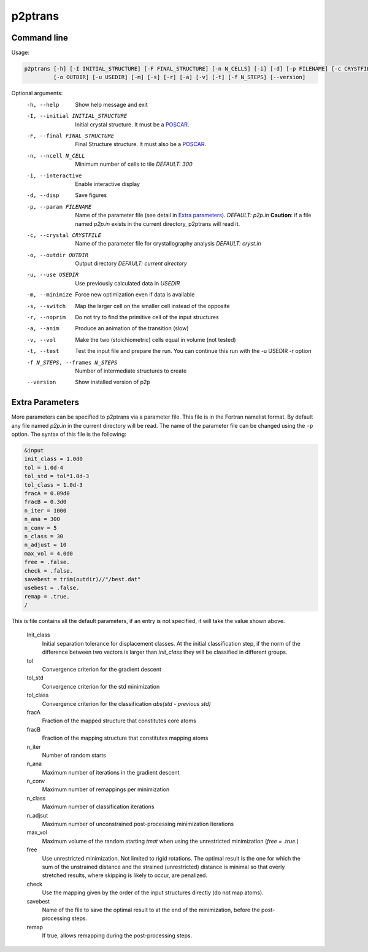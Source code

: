p2ptrans
========

Command line
^^^^^^^^^^^^

Usage:

.. code-block:: console

   p2ptrans [-h] [-I INITIAL_STRUCTURE] [-F FINAL_STRUCTURE] [-n N_CELLS] [-i] [-d] [-p FILENAME] [-c CRYSTFILE]
            [-o OUTDIR] [-u USEDIR] [-m] [-s] [-r] [-a] [-v] [-t] [-f N_STEPS] [--version]


Optional arguments:
  -h, --help            Show help message and exit
  -I, --initial INITIAL_STRUCTURE
                        Initial crystal structure. It must be a `POSCAR <https://www.vasp.at/wiki/index.php/Input>`_.
  -F, --final FINAL_STRUCTURE
                        Final Structure structure. It must also be a `POSCAR <https://www.vasp.at/wiki/index.php/Input>`_.
  -n, --ncell N_CELL
                        Minimum number of cells to tile *DEFAULT: 300*
  -i, --interactive     Enable interactive display
  -d, --disp            Save figures
  -p, --param FILENAME
                        Name of the parameter file (see detail in `Extra parameters`_). *DEFAULT: p2p.in* **Caution**: if a file named *p2p.in* exists in the current directory, p2ptrans will read it.
  -c, --crystal CRYSTFILE
                        Name of the parameter file for crystallography analysis *DEFAULT: cryst.in*
  -o, --outdir OUTDIR
                        Output directory *DEFAULT: current directory*
  -u, --use USEDIR      Use previously calculated data in *USEDIR*
  -m, --minimize        Force new optimization even if data is available
  -s, --switch          Map the larger cell on the smaller cell instead of the opposite
  -r, --noprim          Do not try to find the primitive cell of the input structures
  -a, --anim            Produce an animation of the transition (slow)
  -v, --vol             Make the two (stoichiometric) cells equal in volume (not tested)
  -t, --test            Test the input file and prepare the run. You can continue this run
                        with the -u USEDIR -r option
  -f N_STEPS, --frames N_STEPS
                        Number of intermediate structures to create
  --version             Show installed version of p2p



Extra Parameters
^^^^^^^^^^^^^^^^

More parameters can be specified to p2ptrans via a parameter file. This file is in the Fortran namelist format. By default any file named *p2p.in* in the current directory will be read. The name of the parameter file can be changed using the ``-p`` option. The syntax of this file is the following:

.. code-block:: fortran

   &input
   init_class = 1.0d0
   tol = 1.0d-4
   tol_std = tol*1.0d-3
   tol_class = 1.0d-3
   fracA = 0.09d0
   fracB = 0.3d0
   n_iter = 1000
   n_ana = 300
   n_conv = 5
   n_class = 30
   n_adjust = 10
   max_vol = 4.0d0
   free = .false.
   check = .false.
   savebest = trim(outdir)//"/best.dat"
   usebest = .false.
   remap = .true.
   /

This is file contains all the default parameters, if an entry is not specified, it will take the value shown above.

  Init_class
               Initial separation tolerance for displacement classes. At the initial classification step, if the norm of the difference between two vectors is larger than *init_class* they will be classified in different groups.
  tol
               Convergence criterion for the gradient descent
  tol_std
               Convergence criterion for the std minimization
  tol_class
               Convergence criterion for the classification *abs(std - previous std)*
  fracA
               Fraction of the mapped structure that constitutes core atoms
  fracB
               Fraction of the mapping structure that constitutes mapping atoms
  n_iter
               Number of random starts
  n_ana
               Maximum number of iterations in the gradient descent
  n_conv
               Maximum number of remappings per minimization
  n_class
               Maximum number of classification iterations
  n_adjsut
               Maximum number of unconstrained post-processing minimization iterations
  max_vol
               Maximum volume of the random starting *tmat* when using the unrestricted minimization (*free = .true.*)
  free
               Use unrestricted minimization. Not limited to rigid rotations. The optimal result is the one for which the sum of the unstrained distance and the strained (unrestricted) distance is minimal so that overly stretched results, where skipping is likely to occur, are penalized.
  check
               Use the mapping given by the order of the input structures directly (do not map atoms).
  savebest
               Name of the file to save the optimal result to at the end of the minimization, before the post-processing steps.
  remap
               If true, allows remapping during the post-processing steps.
	       
	  






